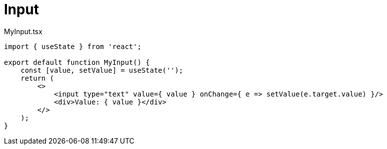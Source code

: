 = Input

[,tsx,title="MyInput.tsx"]
----
import { useState } from 'react';

export default function MyInput() {
    const [value, setValue] = useState('');
    return (
        <>
            <input type="text" value={ value } onChange={ e => setValue(e.target.value) }/>
            <div>Value: { value }</div>
        </>
    );
}
----